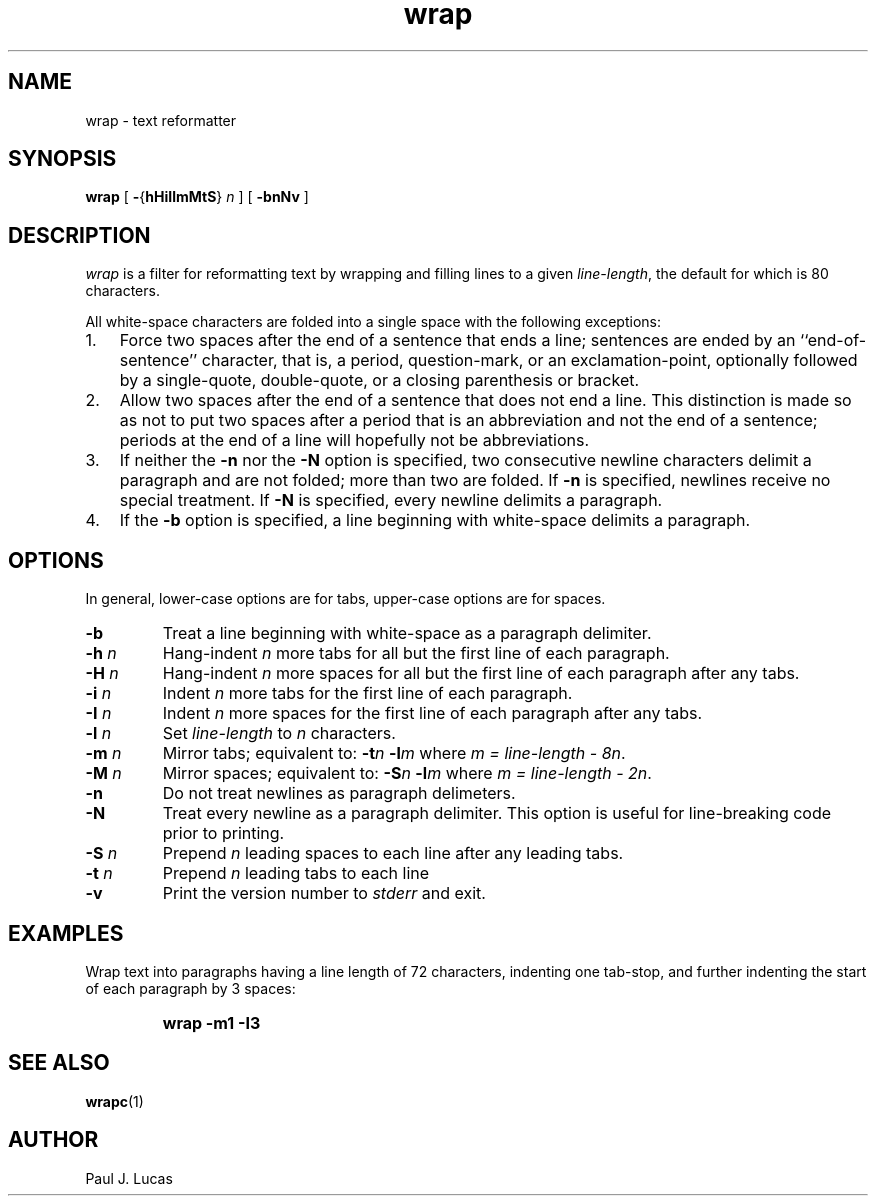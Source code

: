 .\"
.\"	wrap -- text reformatter
.\"	wrap.1: manual page
.\"
.\"	Copyright (C) 1996  Paul J. Lucas
.\"
.\"	This program is free software; you can redistribute it and/or modify
.\"	it under the terms of the GNU General Public License as published by
.\"	the Free Software Foundation; either version 2 of the Licence, or
.\"	(at your option) any later version.
.\" 
.\"	This program is distributed in the hope that it will be useful,
.\"	but WITHOUT ANY WARRANTY; without even the implied warranty of
.\"	MERCHANTABILITY or FITNESS FOR A PARTICULAR PURPOSE.  See the
.\"	GNU General Public License for more details.
.\" 
.\"	You should have received a copy of the GNU General Public License
.\"	along with this program; if not, write to the Free Software
.\"	Foundation, Inc., 675 Mass Ave, Cambridge, MA 02139, USA.
.\"
.tr ~
.TH wrap 1 "February 4, 1996" "PJL Tools" "PJL TOOLS"
.SH NAME
wrap \- text reformatter
.SH SYNOPSIS
\f3wrap\f1 [ \f3\-\f1{\f3hHiIlmMtS\f1} \f2n\f1 ] [ \f3\-bnNv\f1 ]
.SH DESCRIPTION
\f2wrap\f1 is a filter for reformatting text by wrapping and filling lines
to a given \f2line-length\f1, the default for which is 80 characters.
.P
All white-space characters are folded into a single space with the following
exceptions:
.IP "1." 3
Force two spaces after the end of a sentence that ends a line;
sentences are ended by an ``end-of-sentence'' character, that is, a
period, question-mark, or an exclamation-point, optionally
followed by a single-quote, double-quote, or a closing
parenthesis or bracket.  
.IP "2." 3
Allow two spaces after the end of a sentence that does not end a line.
This distinction is made so as not to put two spaces after
a period that is an abbreviation and not the end of a sentence;
periods at the end of a line will hopefully not be abbreviations.
.IP "3." 3
If neither the \f3\-n\f1 nor the \f3\-N\f1 option is specified,
two consecutive newline characters delimit a paragraph and are not folded;
more than two are folded.
If \f3\-n\f1 is specified, newlines receive no special treatment.
If \f3\-N\f1 is specified, every newline delimits a paragraph.
.IP "4." 3
If the \f3\-b\f1 option is specified, a line beginning with white-space
delimits a paragraph.
.SH OPTIONS
In general,
lower-case options are for tabs,
upper-case options are for spaces.
.IP "\f3\-b\f1"
Treat a line beginning with white-space as a paragraph delimiter.
.IP "\f3\-h\f2 n\f1"
Hang-indent \f2n\f1 more tabs for all but the first line of each paragraph.
.IP "\f3\-H\f2 n\f1"
Hang-indent \f2n\f1 more spaces for all but the first line of each paragraph
after any tabs.
.IP "\f3\-i\f2 n\f1"
Indent \f2n\f1 more tabs for the first line of each paragraph.
.IP "\f3\-I\f2 n\f1"
Indent \f2n\f1 more spaces for the first line of each paragraph after any tabs.
.IP "\f3\-l\f2 n\f1"
Set \f2line-length\f1 to \f2n\f1 characters.
.IP "\f3\-m\f2 n\f1"
Mirror tabs; equivalent to: \f3\-t\f2n \f3\-l\f2m\f1
where \f2m = line-length \- 8n\f1.
.IP "\f3\-M\f2 n\f1"
Mirror spaces; equivalent to: \f3\-S\f2n \f3\-l\f2m\f1
where \f2m = line-length \- 2n\f1.
.IP "\f3\-n\f1"
Do not treat newlines as paragraph delimeters.
.IP "\f3\-N\f1"
Treat every newline as a paragraph delimiter.
This option is useful for line-breaking code prior to printing.
.IP "\f3\-S\f2 n\f1"
Prepend \f2n\f1 leading spaces to each line after any leading tabs.
.IP "\f3\-t\f2 n\f1"
Prepend \f2n\f1 leading tabs to each line
.IP "\f3\-v\f1"
Print the version number to \f2stderr\f1 and exit.
.SH EXAMPLES
Wrap text into paragraphs having a line length of 72 characters,
indenting one tab-stop,
and further indenting the start of each paragraph by 3 spaces:
.IP ""
\f3wrap -m1 -I3\f1
.SH SEE ALSO
.BR wrapc (1)
.SH AUTHOR
Paul J. Lucas
